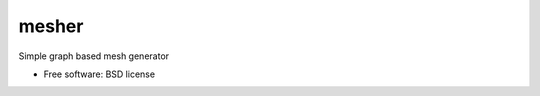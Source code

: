===============================
mesher
===============================


Simple graph based mesh generator

* Free software: BSD license

